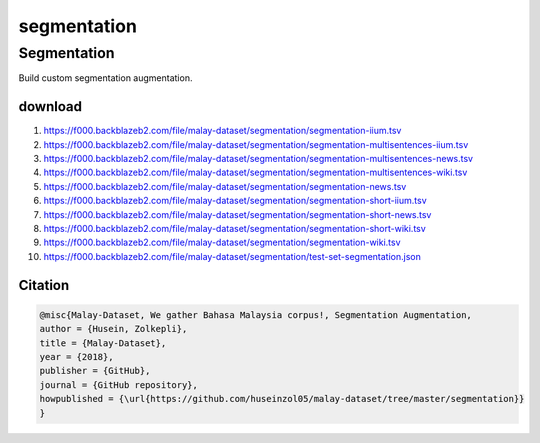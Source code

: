 segmentation
============

Segmentation
------------

Build custom segmentation augmentation.

download
~~~~~~~~

1. https://f000.backblazeb2.com/file/malay-dataset/segmentation/segmentation-iium.tsv
2. https://f000.backblazeb2.com/file/malay-dataset/segmentation/segmentation-multisentences-iium.tsv
3. https://f000.backblazeb2.com/file/malay-dataset/segmentation/segmentation-multisentences-news.tsv
4. https://f000.backblazeb2.com/file/malay-dataset/segmentation/segmentation-multisentences-wiki.tsv
5. https://f000.backblazeb2.com/file/malay-dataset/segmentation/segmentation-news.tsv
6. https://f000.backblazeb2.com/file/malay-dataset/segmentation/segmentation-short-iium.tsv
7. https://f000.backblazeb2.com/file/malay-dataset/segmentation/segmentation-short-news.tsv
8. https://f000.backblazeb2.com/file/malay-dataset/segmentation/segmentation-short-wiki.tsv
9. https://f000.backblazeb2.com/file/malay-dataset/segmentation/segmentation-wiki.tsv
10. https://f000.backblazeb2.com/file/malay-dataset/segmentation/test-set-segmentation.json

Citation
~~~~~~~~

.. code:: bibtex

   @misc{Malay-Dataset, We gather Bahasa Malaysia corpus!, Segmentation Augmentation,
   author = {Husein, Zolkepli},
   title = {Malay-Dataset},
   year = {2018},
   publisher = {GitHub},
   journal = {GitHub repository},
   howpublished = {\url{https://github.com/huseinzol05/malay-dataset/tree/master/segmentation}}
   }
